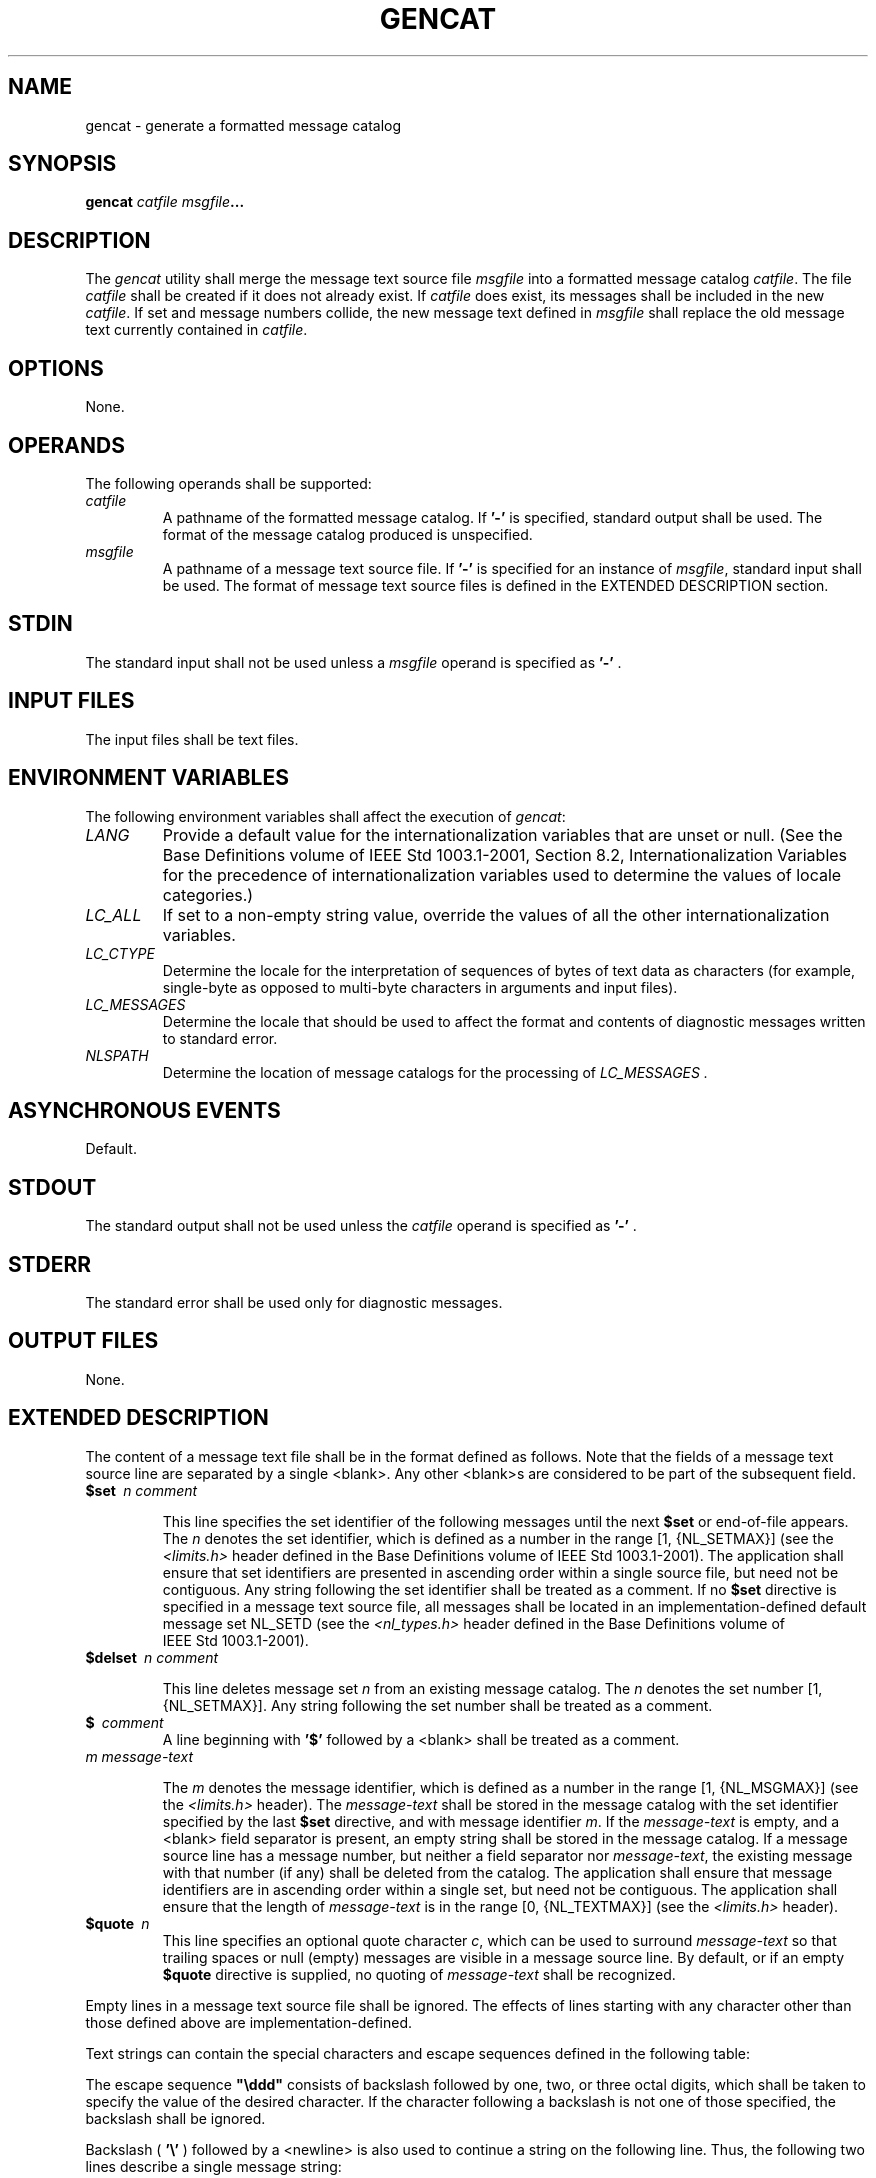 .\" Copyright (c) 2001-2003 The Open Group, All Rights Reserved 
.TH "GENCAT" 1 2003 "IEEE/The Open Group" "POSIX Programmer's Manual"
.\" gencat 
.SH NAME
gencat \- generate a formatted message catalog
.SH SYNOPSIS
.LP
\fBgencat\fP \fIcatfile msgfile\fP\fB... \fP
.SH DESCRIPTION
.LP
The \fIgencat\fP utility shall merge the message text source file
\fImsgfile\fP into a formatted message catalog
\fIcatfile\fP. The file \fIcatfile\fP shall be created if it does
not already exist. If \fIcatfile\fP does exist, its messages
shall be included in the new \fIcatfile\fP. If set and message numbers
collide, the new message text defined in \fImsgfile\fP
shall replace the old message text currently contained in \fIcatfile\fP.
.SH OPTIONS
.LP
None.
.SH OPERANDS
.LP
The following operands shall be supported:
.TP 7
\fIcatfile\fP
A pathname of the formatted message catalog. If \fB'-'\fP is specified,
standard output shall be used. The format of the
message catalog produced is unspecified.
.TP 7
\fImsgfile\fP
A pathname of a message text source file. If \fB'-'\fP is specified
for an instance of \fImsgfile\fP, standard input shall
be used. The format of message text source files is defined in the
EXTENDED DESCRIPTION section.
.sp
.SH STDIN
.LP
The standard input shall not be used unless a \fImsgfile\fP operand
is specified as \fB'-'\fP .
.SH INPUT FILES
.LP
The input files shall be text files.
.SH ENVIRONMENT VARIABLES
.LP
The following environment variables shall affect the execution of
\fIgencat\fP:
.TP 7
\fILANG\fP
Provide a default value for the internationalization variables that
are unset or null. (See the Base Definitions volume of
IEEE\ Std\ 1003.1-2001, Section 8.2, Internationalization Variables
for
the precedence of internationalization variables used to determine
the values of locale categories.)
.TP 7
\fILC_ALL\fP
If set to a non-empty string value, override the values of all the
other internationalization variables.
.TP 7
\fILC_CTYPE\fP
Determine the locale for the interpretation of sequences of bytes
of text data as characters (for example, single-byte as
opposed to multi-byte characters in arguments and input files).
.TP 7
\fILC_MESSAGES\fP
Determine the locale that should be used to affect the format and
contents of diagnostic messages written to standard
error.
.TP 7
\fINLSPATH\fP
Determine the location of message catalogs for the processing of \fILC_MESSAGES
\&.\fP
.sp
.SH ASYNCHRONOUS EVENTS
.LP
Default.
.SH STDOUT
.LP
The standard output shall not be used unless the \fIcatfile\fP operand
is specified as \fB'-'\fP .
.SH STDERR
.LP
The standard error shall be used only for diagnostic messages.
.SH OUTPUT FILES
.LP
None.
.SH EXTENDED DESCRIPTION
.LP
The content of a message text file shall be in the format defined
as follows. Note that the fields of a message text source line
are separated by a single <blank>. Any other <blank>s are considered
to be part of the subsequent field.
.TP 7
\fB$set\ \fP \fIn\ comment\fP
.sp
This line specifies the set identifier of the following messages until
the next \fB$set\fP or end-of-file appears. The \fIn\fP
denotes the set identifier, which is defined as a number in the range
[1, {NL_SETMAX}] (see the \fI<limits.h>\fP header defined in the Base
Definitions volume of
IEEE\ Std\ 1003.1-2001). The application shall ensure that set identifiers
are presented in ascending order within a single
source file, but need not be contiguous. Any string following the
set identifier shall be treated as a comment. If no \fB$set\fP
directive is specified in a message text source file, all messages
shall be located in an implementation-defined default message
set NL_SETD (see the \fI<nl_types.h>\fP header defined in the Base
Definitions
volume of IEEE\ Std\ 1003.1-2001).
.TP 7
\fB$delset\ \fP \fIn\ comment\fP
.sp
This line deletes message set \fIn\fP from an existing message catalog.
The \fIn\fP denotes the set number [1, {NL_SETMAX}]. Any
string following the set number shall be treated as a comment.
.TP 7
\fB$\ \fP \fIcomment\fP
A line beginning with \fB'$'\fP followed by a <blank> shall be treated
as a comment.
.TP 7
\fIm\ message-text\fP
.sp
The \fIm\fP denotes the message identifier, which is defined as a
number in the range [1, {NL_MSGMAX}] (see the \fI<limits.h>\fP header).
The \fImessage-text\fP shall be stored in the message catalog
with the set identifier specified by the last \fB$set\fP directive,
and with message identifier \fIm\fP. If the
\fImessage-text\fP is empty, and a <blank> field separator is present,
an empty string shall be stored in the message
catalog. If a message source line has a message number, but neither
a field separator nor \fImessage-text\fP, the existing message
with that number (if any) shall be deleted from the catalog. The application
shall ensure that message identifiers are in ascending
order within a single set, but need not be contiguous. The application
shall ensure that the length of \fImessage-text\fP is in
the range [0, {NL_TEXTMAX}] (see the \fI<limits.h>\fP header).
.TP 7
\fB$quote\ \fP \fIn\fP
This line specifies an optional quote character \fIc\fP, which can
be used to surround \fImessage-text\fP so that trailing
spaces or null (empty) messages are visible in a message source line.
By default, or if an empty \fB$quote\fP directive is
supplied, no quoting of \fImessage-text\fP shall be recognized.
.sp
.LP
Empty lines in a message text source file shall be ignored. The effects
of lines starting with any character other than those
defined above are implementation-defined.
.LP
Text strings can contain the special characters and escape sequences
defined in the following table:
.TS C
center; l l l.
\fBDescription\fP	\fBSymbol\fP	\fBSequence\fP
<newline>	NL(LF)	\\n
Horizontal-tab	HT	\\t
<vertical-tab>	VT	\\v
<backspace>	BS	\\b
<carriage-return>	CR	\\r
<form-feed>	FF	\\f
Backslash	\fB\\\fP	\\\\ 
Bit pattern	\fBddd\fP	\\ddd
.TE
.LP
The escape sequence \fB"\\ddd"\fP consists of backslash followed by
one, two, or three octal digits, which shall be taken to
specify the value of the desired character. If the character following
a backslash is not one of those specified, the backslash
shall be ignored.
.LP
Backslash ( \fB'\\'\fP ) followed by a <newline> is also used to continue
a string on the following line. Thus, the
following two lines describe a single message string:
.sp
.RS
.nf

\fB1 This line continues \\
to the next line
\fP
.fi
.RE
.LP
which shall be equivalent to:
.sp
.RS
.nf

\fB1 This line continues to the next line
\fP
.fi
.RE
.SH EXIT STATUS
.LP
The following exit values shall be returned:
.TP 7
\ 0
Successful completion.
.TP 7
>0
An error occurred.
.sp
.SH CONSEQUENCES OF ERRORS
.LP
Default.
.LP
\fIThe following sections are informative.\fP
.SH APPLICATION USAGE
.LP
Message catalogs produced by \fIgencat\fP are binary encoded, meaning
that their portability cannot be guaranteed between
different types of machine. Thus, just as C programs need to be recompiled
for each type of machine, so message catalogs must be
recreated via \fIgencat\fP.
.SH EXAMPLES
.LP
None.
.SH RATIONALE
.LP
None.
.SH FUTURE DIRECTIONS
.LP
None.
.SH SEE ALSO
.LP
\fIiconv\fP(), the Base Definitions volume of IEEE\ Std\ 1003.1-2001,
\fI<limits.h>\fP, \fI<nl_types.h>\fP
.SH COPYRIGHT
Portions of this text are reprinted and reproduced in electronic form
from IEEE Std 1003.1, 2003 Edition, Standard for Information Technology
-- Portable Operating System Interface (POSIX), The Open Group Base
Specifications Issue 6, Copyright (C) 2001-2003 by the Institute of
Electrical and Electronics Engineers, Inc and The Open Group. In the
event of any discrepancy between this version and the original IEEE and
The Open Group Standard, the original IEEE and The Open Group Standard
is the referee document. The original Standard can be obtained online at
http://www.opengroup.org/unix/online.html .
